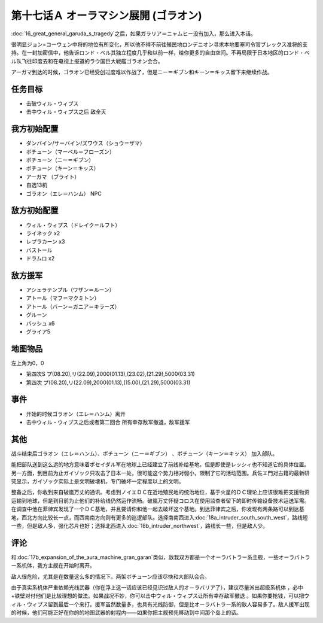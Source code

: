 第十七话Ａ オーラマシン展開 (ゴラオン)
======================================

:doc:`16_great_general_garuda_s_tragedy`\ 之后，如果ガラリア＝ニャムヒー没有加入，那么进入本话。

很明显ジョン=コーウェン中将的地位有所变化，所以他不得不前往殖民地ロンデニオン寻求本地要塞司令官ブレックス准将的支持。在一封加密信中，他告诉ロンド・ベル其独立程度几乎和以前一样，给你更多的自由空间。不再局限于日本地区的ロンド・ベル队飞往印度去和在电视上报道的ラウ国巨大戦艦ゴラオン会合。

アーガマ到达的时候，ゴラオン已经受创过度难以作战了，但是ニー＝ギブン和キーン＝キッス留下来继续作战。

----------
任务目标
----------

* 击破ウィル・ウィプス
* 击中ウィル・ウィプス之后 敌全灭

--------------------
我方初始配置	
--------------------

* ダンバイン/サーバイン/ズワウス（ショウ＝ザマ）
* ボチューン（マーベル＝フローズン）
* ボチューン（ニー＝ギブン）
* ボチューン（キーン＝キッス）
* アーガマ （ブライト）
* 自选13机
* ゴラオン（エレ＝ハンム） NPC

--------------------
敌方初始配置	
--------------------

* ウィル・ウィプス（ドレイク＝ルフト）
* ライネック x2
* レプラカーン x3
* バストール
* ドラムロ x2

--------------------  
敌方援军	
--------------------
* アシュラテンプル（ワザン＝ルーン）
* アトール（マフ＝マクミトン）
* アトール（バーン＝ガニア＝キラーズ）
* グルーン
* バッシュ x6
* グライア5

-------------
地图物品
-------------

左上角为0，0

* 第四次S プ(08.20),リ(22.09),2000(01.13),(23.02),(21.29),5000(03.31) 
* 第四次 プ(08.20),リ(22.09),2000(01.13),(15.00),(21.29),5000(03.31) 	

-------------
事件	
-------------

* 开始的时候ゴラオン（エレ＝ハンム）离开
* 击中ウィル・ウィプス之后或者第二回合 所有幸存敌军撤退，敌军援军

-------------
其他	
-------------

战斗结束后ゴラオン（エレ＝ハンム）、ボチューン（ニー＝ギブン） 、ボチューン（キーン＝キッス） 加入部队。

能把部队送到这么远的地方意味着ポセイダル军在地球上已经建立了前线补给基地，但是即使是レッシィ也不知道它的具体位置。另一方面，到目前为止ガイゾック只攻击了日本一处，很可能这个势力相对弱小，限制了它的活动范围。兵佐エ門对古籍的最新研究显示，ガイゾック实际上是文明破壊机，专门破坏一定程度以上的文明。

整备之后，你收到来自破嵐万丈的通讯。考虑到ノイエＤＣ在近地殖民地的统治地位，基于火星的ＤＣ理论上应该很难把支援物资运输到地球，但是到目前为止他们的补给线仍然运作流畅。破嵐万丈怀疑コロス在使用监查者留下的即时传输设备技术运送军需。在调查中他在菲律宾发现了一个ＤＣ基地，并且要请你和他一起去破坏这个基地。到达菲律宾之后，你发现有两条路可以到达基地，西北方向比较长一点，而西南南方向则有更多的巡逻部队。选择南南西进入\ :doc:`18a_intruder_south_south_west`\ ，路线短一些，但是敌人多，强化芯片也好；选择北西进入\ :doc:`18b_intruder_northwest`\ ，路线长一些，但是敌人少。

-------------
评论
-------------

和\ :doc:`17b_expansion_of_the_aura_machine_gran_garan`\ 类似，敌我双方都是一个オーラバトラー系主舰，一些オーラバトラー系机体，我方主舰在开始时离开。

敌人很危险，尤其是在数量这么多的情况下。两架ボチューン应该尽快和大部队会合。

由于真实系机体严重依赖光线武器（你在浮上这一话应该已经见识过敌人的オ－ラバリア了），建议尽量派出超级系机体 ，必中+铁壁对付他们是比较理想的做法。如果战况不妙，你可以击中ウィル・ウィプス让所有幸存敌军撤退 。如果你要抢钱，可以把ウィル・ウィプス留到最后一个来打。援军虽然数量多，也具有光线防御，但是比オーラバトラー系的敌人容易多了。敌人援军出现的时候，他们可能正好在你的的地图武器的射程内——如果你把主舰预先移动到中间那个岛上的话。